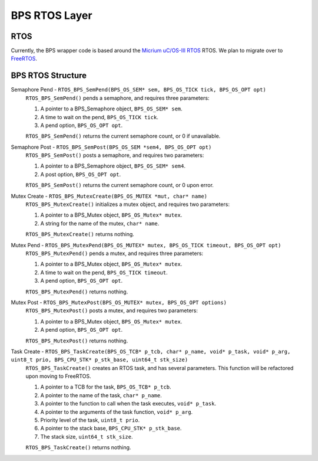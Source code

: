 **************
BPS RTOS Layer
**************

RTOS
====
Currently, the BPS wrapper code is based around the `Micrium uC/OS-III RTOS <https://docs.silabs.com/micrium/latest/micrium-general-concepts/>`_
RTOS. We plan to migrate over to `FreeRTOS <https://www.freertos.org/>`_.

BPS RTOS Structure
==================

Semaphore Pend - ``RTOS_BPS_SemPend(BPS_OS_SEM* sem, BPS_OS_TICK tick, BPS_OS_OPT opt)``
    ``RTOS_BPS_SemPend()`` pends a semaphore, and requires three parameters:

    1) A pointer to a BPS_Semaphore object, ``BPS_OS_SEM* sem``. 
    2) A time to wait on the pend, ``BPS_OS_TICK tick``.
    3) A pend option, ``BPS_OS_OPT opt``.

    ``RTOS_BPS_SemPend()`` returns the current semaphore count, or 0 if unavailable.

Semaphore Post - ``RTOS_BPS_SemPost(BPS_OS_SEM *sem4, BPS_OS_OPT opt)``
    ``RTOS_BPS_SemPost()`` posts a semaphore, and requires two parameters:

    1) A pointer to a BPS_Semaphore object, ``BPS_OS_SEM* sem4``.
    2) A post option, ``BPS_OS_OPT opt``.

    ``RTOS_BPS_SemPost()`` returns the current semaphore count, or 0 upon error.

Mutex Create - ``RTOS_BPS_MutexCreate(BPS_OS_MUTEX *mut, char* name)``
    ``RTOS_BPS_MutexCreate()`` initializes a mutex object, and requires two parameters:

    1) A pointer to a BPS_Mutex object, ``BPS_OS_Mutex* mutex``.
    2) A string for the name of the mutex, ``char* name``.

    ``RTOS_BPS_MutexCreate()`` returns nothing.

Mutex Pend - ``RTOS_BPS_MutexPend(BPS_OS_MUTEX* mutex, BPS_OS_TICK timeout, BPS_OS_OPT opt)``
    ``RTOS_BPS_MutexPend()`` pends a mutex, and requires three parameters:

    1) A pointer to a BPS_Mutex object, ``BPS_OS_Mutex* mutex``.
    2) A time to wait on the pend, ``BPS_OS_TICK timeout``.
    3) A pend option, ``BPS_OS_OPT opt``.

    ``RTOS_BPS_MutexPend()`` returns nothing.

Mutex Post - ``RTOS_BPS_MutexPost(BPS_OS_MUTEX* mutex, BPS_OS_OPT options)``
    ``RTOS_BPS_MutexPost()`` posts a mutex, and requires two parameters:

    1) A pointer to a BPS_Mutex object, ``BPS_OS_Mutex* mutex``.
    2) A pend option, ``BPS_OS_OPT opt``.

    ``RTOS_BPS_MutexPost()`` returns nothing.

Task Create - ``RTOS_BPS_TaskCreate(BPS_OS_TCB* p_tcb, char* p_name, void* p_task, void* p_arg, uint8_t prio, BPS_CPU_STK* p_stk_base, uint64_t stk_size)``
    ``RTOS_BPS_TaskCreate()`` creates an RTOS task, and has several parameters. This function will be refactored upon moving to FreeRTOS.

    1) A pointer to a TCB for the task, ``BPS_OS_TCB* p_tcb``.
    2) A pointer to the name of the task, ``char* p_name``.
    3) A pointer to the function to call when the task executes, ``void* p_task``.
    4) A pointer to the arguments of the task function, ``void* p_arg``.
    5) Priority level of the task, ``uint8_t prio``.
    6) A pointer to the stack base, ``BPS_CPU_STK* p_stk_base``.
    7) The stack size, ``uint64_t stk_size``.

    ``RTOS_BPS_TaskCreate()`` returns nothing.
